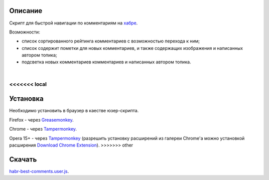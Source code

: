 ========
Описание
========

Скрипт для быстрой навигации по комментариям на `хабре <http://habrahabr.ru/>`_.

Возможности:

- список сортированного рейтинга комментариев с возможностью перехода к ним;
- список содержит пометки для новых комментариев, и также содержащих изображения и написанных автором топика;
- подсветка новых комментариев комментариев и написанных автором топика.

|
.. image:: https://bitbucket.org/liiws/habr-best-comments/raw/85f27a35aad5f7b0ed253bb6677034a98de55b05/habrahabr_with_habr_best_comments.png

<<<<<<< local
=======
========
Установка
========

Необходимо установить в браузер в каестве юзер-скрипта.

Firefox - через `Greasemonkey <https://addons.mozilla.org/en-US/firefox/addon/greasemonkey>`_.

Chrome - через `Tampermonkey <https://chrome.google.com/webstore/detail/tampermonkey/dhdgffkkebhmkfjojejmpbldmpobfkfo>`_.

Opera 15+ - через `Tampermonkey <https://chrome.google.com/webstore/detail/tampermonkey/dhdgffkkebhmkfjojejmpbldmpobfkfo>`_ (разрешить установку расширений из галереи Chrome'а можно установкой расширения `Download Chrome Extension <https://addons.opera.com/en/extensions/details/download-chrome-extension-9>`_).
>>>>>>> other

========
Скачать
========

`habr-best-comments.user.js <https://bitbucket.org/liiws/habr-best-comments/raw/7a1cb6be460ca3a4ed3a6b12fbbf49ebfbab87a4/habr-best-comments.user.js>`_.